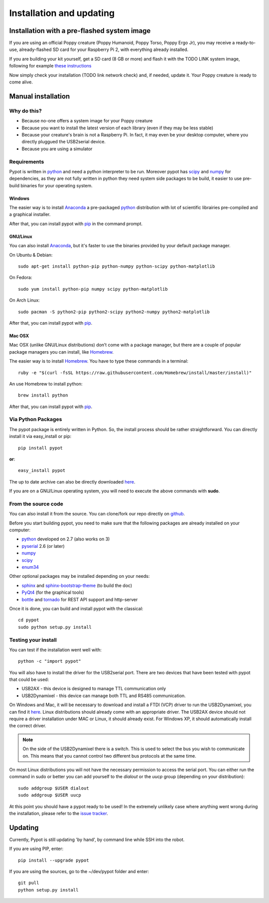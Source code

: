 .. _installation:

Installation and updating
==================

Installation with a pre-flashed system image
----------------------------------------------------------------------

If you are using an official Poppy creature (Poppy Humanoid, Poppy Torso, Poppy Ergo Jr), you may receive a ready-to-use, already-flashed SD card for your Raspberry Pi 2, with everything already installed.

If you are building your kit yourself, get a SD card (8 GB or more) and flash it with the TODO LINK system image, following for example `these instructions <https://www.raspberrypi.org/documentation/installation/installing-images//>`__

Now simply check your installation (TODO link network check) and, if needed, update it. Your Poppy creature is ready to come alive.

Manual installation
----------------------------------------------------------------------

Why do this? 
++++++++++++++++++++++++++++++++++

- Because no-one offers a system image for your Poppy creature
- Because you want to install the latest version of each library (even if they may be less stable)
- Because your creature's brain is not a Raspberry Pi. In fact, it may even be your desktop computer, where you directly pluggued the USB2serial device.
- Because you are using a simulator

Requirements
++++++++++++++++++++++++++++++++++

Pypot is written in `python <https://www.python.org/>`__ and need a python interpreter to be run. Moreover pypot has `scipy <www.scipy.org/>`_ and `numpy <http://www.numpy.org>`_ for dependencies, 
as they are not fully written in python they need system side packages to be build, it easier to use pre-build binaries for your operating system.

Windows
~~~~~~~~~~~~~~~~~~~
The easier way is to install `Anaconda <http://continuum.io/downloads>`_ a pre-packaged `python <https://www.python.org/>`__ distribution with lot of scientific librairies pre-compiled and a graphical installer.

After that, you can install pypot with `pip <#via-python-packages>`_ in the command prompt.

GNU/Linux
~~~~~~~~~~~~~~~~~~~
You can also install `Anaconda <http://continuum.io/downloads>`_, but it's faster to use the binaries provided by your default package manager. 

On Ubuntu & Debian::

    sudo apt-get install python-pip python-numpy python-scipy python-matplotlib

On Fedora::

    sudo yum install python-pip numpy scipy python-matplotlib
    
On Arch Linux::

    sudo pacman -S python2-pip python2-scipy python2-numpy python2-matplotlib
    
After that, you can install pypot with `pip <#via-python-packages>`_.
    
Mac OSX
~~~~~~~~~~~~~~~~~~~
Mac OSX (unlike GNU/Linux distributions) don’t come with a package manager, but there are a couple of popular package managers you can install, like `Homebrew <http://brew.sh/>`_.

The easier way is to install `Homebrew <http://brew.sh/>`_. You have to type these commands in a terminal::

    ruby -e "$(curl -fsSL https://raw.githubusercontent.com/Homebrew/install/master/install)"

An use Homebrew to install python::

    brew install python
    
After that, you can install pypot with `pip <#via-python-packages>`_.


Via Python Packages
++++++++++++++++++++++++++++++++++

The pypot package is entirely written in Python. So, the install process should be rather straightforward. You can directly install it via easy_install or pip::

    pip install pypot

**or**::

    easy_install pypot

The up to date archive can also be directly downloaded `here <https://pypi.python.org/pypi/pypot/>`_.

If you are on a GNU/Linux operating system, you will need to execute the above commands with **sudo**.

From the source code
++++++++++++++++++++++++++++++++++

You can also install it from the source. You can clone/fork our repo directly on `github <https://github.com/poppy-project/pypot>`_.

Before you start building pypot, you need to make sure that the following packages are already installed on your computer:

* `python <http://www.python.org>`_ developed on 2.7 (also works on 3)
* `pyserial <http://pyserial.sourceforge.net/>`_ 2.6 (or later)
* `numpy <http://www.numpy.org>`_
* `scipy <www.scipy.org/>`_
* `enum34 <https://pypi.python.org/pypi/enum34>`_

Other optional packages may be installed depending on your needs:

* `sphinx <http://sphinx-doc.org/index.html>`_ and `sphinx-bootstrap-theme <http://ryan-roemer.github.io/sphinx-bootstrap-theme/>`_ (to build the doc)
* `PyQt4 <http://www.riverbankcomputing.com/software/pyqt/intro>`_ (for the graphical tools)
* `bottle <http://bottlepy.org/>`_ and `tornado <http://www.tornadoweb.org>`_ for REST API support and http-server

Once it is done, you can build and install pypot with the classical::

    cd pypot
    sudo python setup.py install

Testing your install
++++++++++++++++++++++++++++++++++

You can test if the installation went well with::

    python -c "import pypot"

You will also have to install the driver for the USB2serial port. There are two devices that have been tested with pypot that could be used:

* USB2AX - this device is designed to manage TTL communication only
* USB2Dynamixel - this device can manage both TTL and RS485 communication.

On Windows and Mac, it will be necessary to download and install a FTDI (VCP) driver to run the USB2Dynamixel, you can find it `here <http://www.ftdichip.com/Drivers/VCP.htm>`__. Linux distributions should already come with an appropriate driver. The USB2AX device should not require a driver installation under MAC or Linux, it should already exist. For Windows XP, it should automatically install the correct driver.

.. note:: On the side of the USB2Dynamixel there is a switch. This is used to select the bus you wish to communicate on. This means that you cannot control two different bus protocols at the same time.

On most Linux distributions you will not have the necessary permission to access the serial port. You can either run the command in sudo or better you can add yourself to the *dialout* or the *uucp* group (depending on your distribution)::

  sudo addgroup $USER dialout
  sudo addgroup $USER uucp

At this point you should have a pypot ready to be used! In the extremely unlikely case where anything went wrong during the installation, please refer to the `issue tracker <https://github.com/poppy-project/pypot/issues>`_.


Updating
----------------------------------------------------------------------

Currently, Pypot is still updating 'by hand', by command line while SSH into the robot.

If you are using PIP, enter::

    pip install --upgrade pypot
    
If you are using the sources, go to the ~/dev/pypot folder and enter::
    
    git pull
    python setup.py install
    
